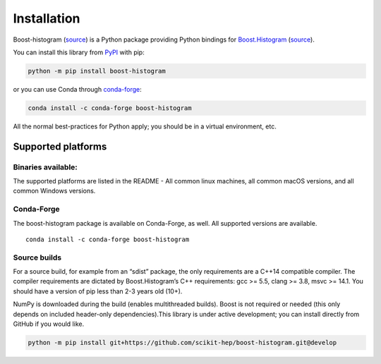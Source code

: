 .. _usage-installation:

Installation
============


Boost-histogram (`source <https://github.com/scikit-hep/boost-histogram>`__) is
a Python package providing Python bindings for Boost.Histogram_ (`source
<https://github.com/boostorg/histogram>`__).

.. _Boost.Histogram: https://www.boost.org/doc/libs/release/libs/histogram/doc/html/index.html


You can install this library from
`PyPI <https://pypi.org/project/boost-histogram/>`__ with pip:

.. code-block:: bash

   python -m pip install boost-histogram

or you can use Conda through
`conda-forge <https://github.com/conda-forge/boost-histogram-feedstock>`__:

.. code-block:: bash

   conda install -c conda-forge boost-histogram

All the normal best-practices for Python apply; you should be in a
virtual environment, etc.



Supported platforms
-------------------

Binaries available:
^^^^^^^^^^^^^^^^^^^

The supported platforms are listed in the README - All common linux
machines, all common macOS versions, and all common Windows versions.

Conda-Forge
^^^^^^^^^^^

The boost-histogram package is available on Conda-Forge, as well. All
supported versions are available.

::

   conda install -c conda-forge boost-histogram

Source builds
^^^^^^^^^^^^^

For a source build, for example from an “sdist” package, the only
requirements are a C++14 compatible compiler. The compiler requirements
are dictated by Boost.Histogram’s C++ requirements: gcc >= 5.5, clang >=
3.8, msvc >= 14.1. You should have a version of pip less than 2-3 years
old (10+).

NumPy is downloaded during the build (enables multithreaded builds).
Boost is not required or needed (this only depends on included
header-only dependencies).This library is under active development; you
can install directly from GitHub if you would like.

.. code-block:: bash

   python -m pip install git+https://github.com/scikit-hep/boost-histogram.git@develop
